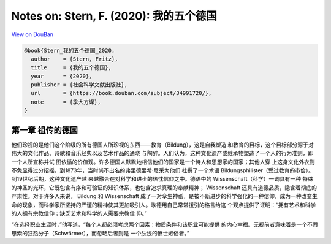 Notes on: Stern, F. (2020): 我的五个德国
========================================

`View on DouBan <https://book.douban.com/subject/34991720/>`_

.. code-block:: bibtex

   @book{Stern_我的五个德国_2020,
     author    = {Stern, Fritz},
     title     = {我的五个德国},
     year      = {2020},
     publisher = {社会科学文献出版社},
     url       = {https://book.douban.com/subject/34991720/},
     note      = {季大方译},
   }

第一章 祖传的德国
-----------------

他们珍视的是他们这个阶级的所有德国人所珍视的东西——教育（Bildung），这是自我塑造
和教育的目标，这个目标部分源于对伟大的文化作品、诗歌和音乐经典以及艺术作品的通晓
与陶醉。人们认为，这种文化遗产或继承物塑造了一个人的行为准则，即一个人所宣称并试
图依循的价值观。许多德国人默默地相信他们的国家是一个诗人和思想家的国家；其他人穿
上这身文化外衣则不免显得过分招摇，到1873年，当时尚不出名的弗里德里希·尼采为他们
杜撰了一个术语 Bildungsphilister（受过教育的市侩）。到19世纪后期，这种文化遗产越
来越融合在对科学和进步的热忱信仰之中。德语中的 Wissenschaft（科学）一词具有一种
特殊的神圣的光环，它既包含有序和可验证的知识体系，也包含追求真理的奉献精神；
Wissenschaft 还具有道德品质，隐含着彻底的严肃性。对于许多人来说， Bildung 和
Wissenschaft 成了一对孪生神祇，是被不断进步的科学强化的一种信仰，成为一种改变生
命的现象，而科学家所坚持的严谨的精神使其更加吸引人。歌德用自己常常援引的格言给这
个观点提供了证明：“拥有艺术和科学的人拥有宗教信仰；缺乏艺术和科学的人需要宗教信
仰。”

“在选择职业生涯时，”他写道，“每个人都必须考虑两个因素：物质条件和该职业可能提供
的内心幸福。无视前者意味着是一个不假思索的狂热分子（Schwärmer），而忽略后者则是
一个肤浅的愤世嫉俗者。”
